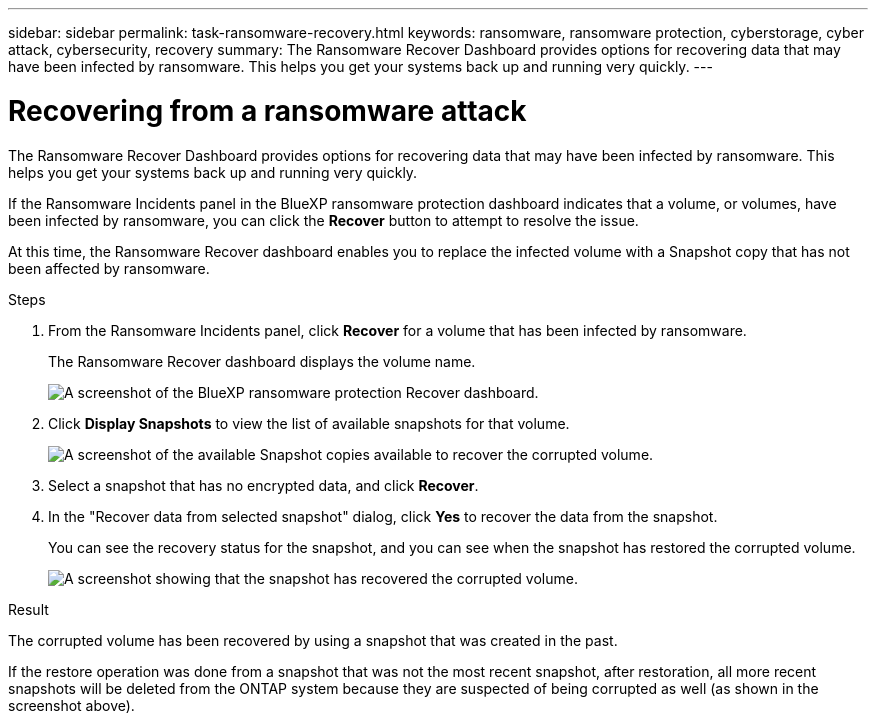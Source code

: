 ---
sidebar: sidebar
permalink: task-ransomware-recovery.html
keywords: ransomware, ransomware protection, cyberstorage, cyber attack, cybersecurity, recovery
summary: The Ransomware Recover Dashboard provides options for recovering data that may have been infected by ransomware. This helps you get your systems back up and running very quickly.
---

= Recovering from a ransomware attack
:hardbreaks:
:nofooter:
:icons: font
:linkattrs:
:imagesdir: ./media/

[.lead]
The Ransomware Recover Dashboard provides options for recovering data that may have been infected by ransomware. This helps you get your systems back up and running very quickly.

If the Ransomware Incidents panel in the BlueXP ransomware protection dashboard indicates that a volume, or volumes, have been infected by ransomware, you can click the *Recover* button to attempt to resolve the issue. 

At this time, the Ransomware Recover dashboard enables you to replace the infected volume with a Snapshot copy that has not been affected by ransomware.

.Steps

. From the Ransomware Incidents panel, click *Recover* for a volume that has been infected by ransomware.
+
The Ransomware Recover dashboard displays the volume name.
+
image:screenshot_ransomware_recovery_dashboard.png[A screenshot of the BlueXP ransomware protection Recover dashboard.]

. Click *Display Snapshots* to view the list of available snapshots for that volume.
+
image:screenshot_ransomware_recovery_select_snap.png[A screenshot of the available Snapshot copies available to recover the corrupted volume.]

. Select a snapshot that has no encrypted data, and click *Recover*.
//. Select a snapshot that has 100% clean data (no identifiable encrypted data), and click *Recover*.
//Add back 2 screenshots later too

. In the "Recover data from selected snapshot" dialog, click *Yes* to recover the data from the snapshot.
+
You can see the recovery status for the snapshot, and you can see when the snapshot has restored the corrupted volume.
+
image:screenshot_ransomware_recovery_snap_complete.png[A screenshot showing that the snapshot has recovered the corrupted volume.]

.Result

The corrupted volume has been recovered by using a snapshot that was created in the past. 

If the restore operation was done from a snapshot that was not the most recent snapshot, after restoration, all more recent snapshots will be deleted from the ONTAP system because they are suspected of being corrupted as well (as shown in the screenshot above). 
